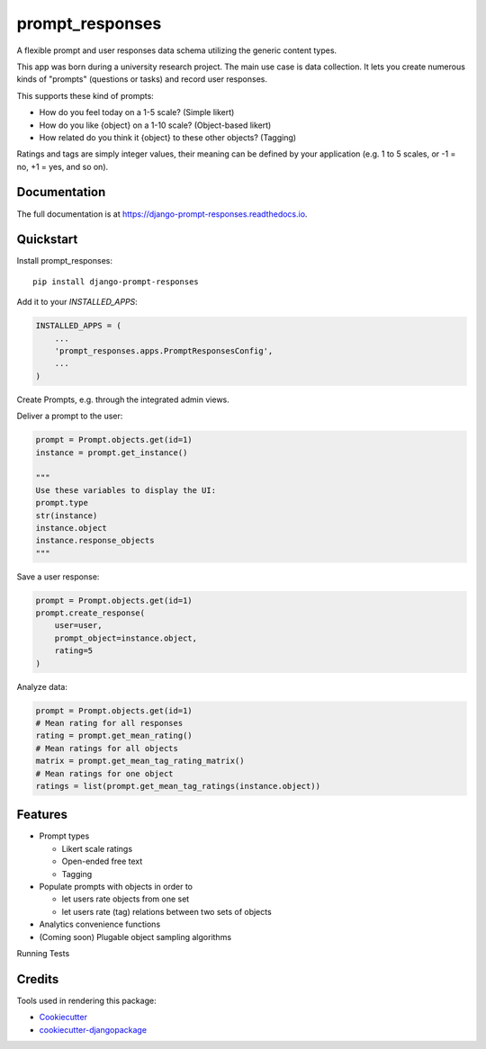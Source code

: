 =============================
prompt_responses
=============================

.. image:: https://badge.fury.io/py/django-prompt-responses.svg
    :target: https://badge.fury.io/py/django-prompt-responses

.. image:: https://travis-ci.org/graup/django-prompt-responses.svg?branch=master
    :target: https://travis-ci.org/graup/django-prompt-responses

.. image:: https://codecov.io/gh/graup/django-prompt-responses/branch/master/graph/badge.svg
    :target: https://codecov.io/gh/graup/django-prompt-responses

A flexible prompt and user responses data schema utilizing the generic content types.

This app was born during a university research project. The main use case is data collection.
It lets you create numerous kinds of "prompts" (questions or tasks) and record user responses.

This supports these kind of prompts:

* How do you feel today on a 1-5 scale? (Simple likert)
* How do you like {object} on a 1-10 scale? (Object-based likert)
* How related do you think it {object} to these other objects? (Tagging)

Ratings and tags are simply integer values, their meaning can be defined by your application
(e.g. 1 to 5 scales, or -1 = no, +1 = yes, and so on).

Documentation
-------------

The full documentation is at https://django-prompt-responses.readthedocs.io.

Quickstart
----------

Install prompt_responses::

    pip install django-prompt-responses

Add it to your `INSTALLED_APPS`:

.. code-block:: python

    INSTALLED_APPS = (
        ...
        'prompt_responses.apps.PromptResponsesConfig',
        ...
    )

Create Prompts, e.g. through the integrated admin views.

Deliver a prompt to the user:

.. code-block:: python

    prompt = Prompt.objects.get(id=1)
    instance = prompt.get_instance()
    
    """
    Use these variables to display the UI:
    prompt.type
    str(instance)
    instance.object
    instance.response_objects
    """

Save a user response:

.. code-block:: python

    prompt = Prompt.objects.get(id=1)
    prompt.create_response(
        user=user,
        prompt_object=instance.object,
        rating=5
    )

Analyze data:

.. code-block:: python

    prompt = Prompt.objects.get(id=1)
    # Mean rating for all responses
    rating = prompt.get_mean_rating()
    # Mean ratings for all objects
    matrix = prompt.get_mean_tag_rating_matrix()
    # Mean ratings for one object
    ratings = list(prompt.get_mean_tag_ratings(instance.object))

Features
--------

* Prompt types

  * Likert scale ratings
  * Open-ended free text
  * Tagging

* Populate prompts with objects in order to

  * let users rate objects from one set
  * let users rate (tag) relations between two sets of objects

* Analytics convenience functions
* (Coming soon) Plugable object sampling algorithms

Running Tests

Credits
-------

Tools used in rendering this package:

*  Cookiecutter_
*  `cookiecutter-djangopackage`_

.. _Cookiecutter: https://github.com/audreyr/cookiecutter
.. _`cookiecutter-djangopackage`: https://github.com/pydanny/cookiecutter-djangopackage
